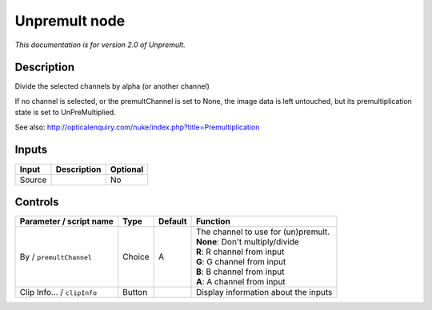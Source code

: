 .. _net.sf.openfx.Unpremult:

Unpremult node
==============

|pluginIcon| 

*This documentation is for version 2.0 of Unpremult.*

Description
-----------

Divide the selected channels by alpha (or another channel)

If no channel is selected, or the premultChannel is set to None, the image data is left untouched, but its premultiplication state is set to UnPreMultiplied.

See also: http://opticalenquiry.com/nuke/index.php?title=Premultiplication

Inputs
------

+----------+---------------+------------+
| Input    | Description   | Optional   |
+==========+===============+============+
| Source   |               | No         |
+----------+---------------+------------+

Controls
--------

.. tabularcolumns:: |>{\raggedright}p{0.2\columnwidth}|>{\raggedright}p{0.06\columnwidth}|>{\raggedright}p{0.07\columnwidth}|p{0.63\columnwidth}|

.. cssclass:: longtable

+-------------------------------+----------+-----------+-----------------------------------------+
| Parameter / script name       | Type     | Default   | Function                                |
+===============================+==========+===========+=========================================+
| By / ``premultChannel``       | Choice   | A         | | The channel to use for (un)premult.   |
|                               |          |           | | **None**: Don't multiply/divide       |
|                               |          |           | | **R**: R channel from input           |
|                               |          |           | | **G**: G channel from input           |
|                               |          |           | | **B**: B channel from input           |
|                               |          |           | | **A**: A channel from input           |
+-------------------------------+----------+-----------+-----------------------------------------+
| Clip Info... / ``clipInfo``   | Button   |           | Display information about the inputs    |
+-------------------------------+----------+-----------+-----------------------------------------+

.. |pluginIcon| image:: net.sf.openfx.Unpremult.png
   :width: 10.0%
